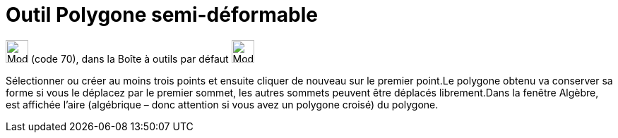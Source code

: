 = Outil Polygone semi-déformable
:page-en: tools/Vector_Polygon
ifdef::env-github[:imagesdir: /fr/modules/ROOT/assets/images]

image:32px-Mode_vectorpolygon.svg.png[Mode vectorpolygon.svg,width=32,height=32] (code 70), dans la Boîte à outils par
défaut image:32px-Mode_polygon.svg.png[Mode polygon.svg,width=32,height=32]

Sélectionner ou créer au moins trois points et ensuite cliquer de nouveau sur le premier point.Le polygone obtenu va
conserver sa forme si vous le déplacez par le premier sommet, les autres sommets peuvent être déplacés librement.Dans la
fenêtre Algèbre, est affichée l’aire (algébrique – donc attention si vous avez un polygone croisé) du polygone.
